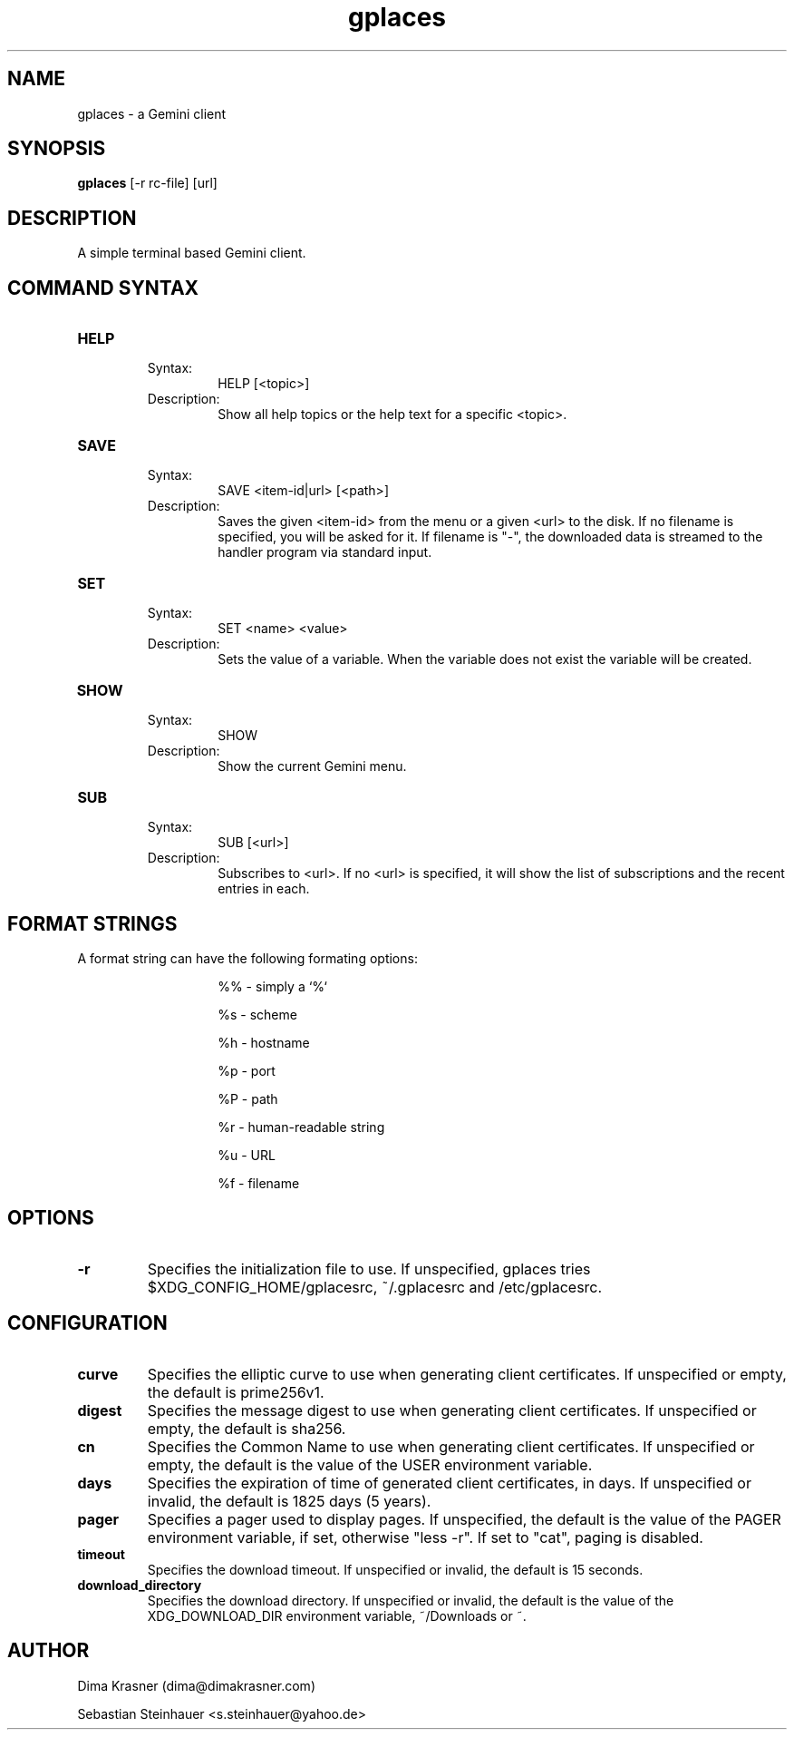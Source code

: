 .TH gplaces 1
.SH NAME
gplaces - a Gemini client
.SH SYNOPSIS
.B gplaces
[-r rc-file] [url]
.SH DESCRIPTION
A simple terminal based Gemini client.
.SH COMMAND SYNTAX
.TP
.B HELP
.RS
Syntax:
.RS
HELP [<topic>]
.RE
Description:
.RS
Show all help topics or the help text for a specific <topic>.
.RE
.RE
.TP
.B SAVE
.RS
Syntax:
.RS
SAVE <item-id|url> [<path>]
.RE
Description:
.RS
Saves the given <item-id> from the menu or a given <url> to the disk. If no filename is specified, you will be asked for it. If filename is "-", the downloaded data is streamed to the handler program via standard input.
.RE
.RE
.TP
.B SET
.RS
Syntax:
.RS
SET <name> <value>
.RE
Description:
.RS
Sets the value of a variable. When the variable does not exist the variable will be created.
.RE
.RE
.TP
.B SHOW
.RS
Syntax:
.RS
SHOW
.RE
Description:
.RS
Show the current Gemini menu.
.RE
.RE
.TP
.B SUB
.RS
Syntax:
.RS
SUB [<url>]
.RE
Description:
.RS
Subscribes to <url>. If no <url> is specified, it will show the list of subscriptions and the recent entries in each.
.RE
.RE
.SH FORMAT STRINGS
A format string can have the following formating options:
.RS
.IP
%% - simply a `%`
.IP
%s - scheme
.IP
%h - hostname
.IP
%p - port
.IP
%P - path
.IP
%r - human-readable string
.IP
%u - URL
.IP
%f - filename
.RE
.RE
.SH OPTIONS
.TP
.B -r
Specifies the initialization file to use. If unspecified, gplaces tries $XDG_CONFIG_HOME/gplacesrc, ~/.gplacesrc and /etc/gplacesrc.
.SH CONFIGURATION
.TP
.B curve
Specifies the elliptic curve to use when generating client certificates. If unspecified or empty, the default is prime256v1.
.TP
.B digest
Specifies the message digest to use when generating client certificates. If unspecified or empty, the default is sha256.
.TP
.B cn
Specifies the Common Name to use when generating client certificates. If unspecified or empty, the default is the value of the USER environment variable.
.TP
.B days
Specifies the expiration of time of generated client certificates, in days. If unspecified or invalid, the default is 1825 days (5 years).
.TP
.B pager
Specifies a pager used to display pages. If unspecified, the default is the value of the PAGER environment variable, if set, otherwise "less -r". If set to "cat", paging is disabled.
.TP
.B timeout
Specifies the download timeout. If unspecified or invalid, the default is 15 seconds.
.TP
.B download_directory
Specifies the download directory. If unspecified or invalid, the default is the value of the XDG_DOWNLOAD_DIR environment variable, ~/Downloads or ~.
.SH AUTHOR
.P
Dima Krasner (dima@dimakrasner.com)
.P
Sebastian Steinhauer <s.steinhauer@yahoo.de>
